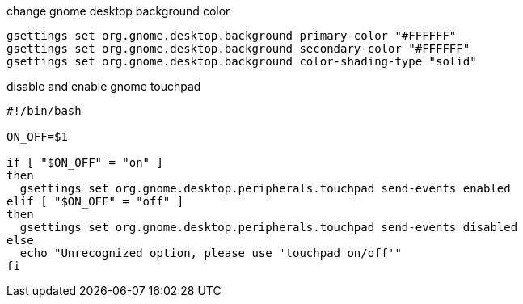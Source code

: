 
.change gnome desktop background color
[source, bash]
----
gsettings set org.gnome.desktop.background primary-color "#FFFFFF"
gsettings set org.gnome.desktop.background secondary-color "#FFFFFF"
gsettings set org.gnome.desktop.background color-shading-type "solid"
----


.disable and enable gnome touchpad
[source, bash]
----
#!/bin/bash

ON_OFF=$1

if [ "$ON_OFF" = "on" ]
then
  gsettings set org.gnome.desktop.peripherals.touchpad send-events enabled
elif [ "$ON_OFF" = "off" ] 
then
  gsettings set org.gnome.desktop.peripherals.touchpad send-events disabled
else
  echo "Unrecognized option, please use 'touchpad on/off'"
fi
----
